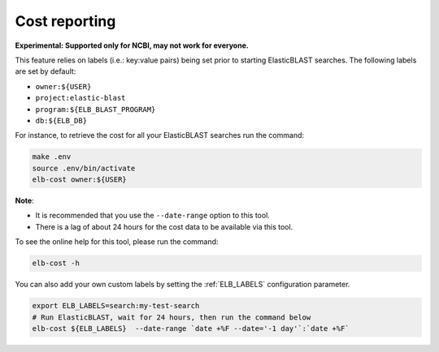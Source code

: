 .. _cost:

Cost reporting
==============

**Experimental: Supported only for NCBI, may not work for everyone.**

This feature relies on labels (i.e.: key:value pairs) being set prior to starting
ElasticBLAST searches. The following labels are set by default:

* ``owner:${USER}``
* ``project:elastic-blast``
* ``program:${ELB_BLAST_PROGRAM}``
* ``db:${ELB_DB}``

For instance, to retrieve the cost for all your ElasticBLAST searches run the
command:

.. code-block:: bash

    make .env
    source .env/bin/activate
    elb-cost owner:${USER}

**Note**: 

* It is recommended that you use the ``--date-range`` option to this tool. 
* There is a lag of about 24 hours for the cost data to be available via this tool.


To see the online help for this tool, please run the command:

.. code-block:: bash

    elb-cost -h

You can also add your own custom labels by setting the :ref:`ELB_LABELS`
configuration parameter.

.. code-block:: bash

    export ELB_LABELS=search:my-test-search
    # Run ElasticBLAST, wait for 24 hours, then run the command below
    elb-cost ${ELB_LABELS}  --date-range `date +%F --date='-1 day'`:`date +%F`

